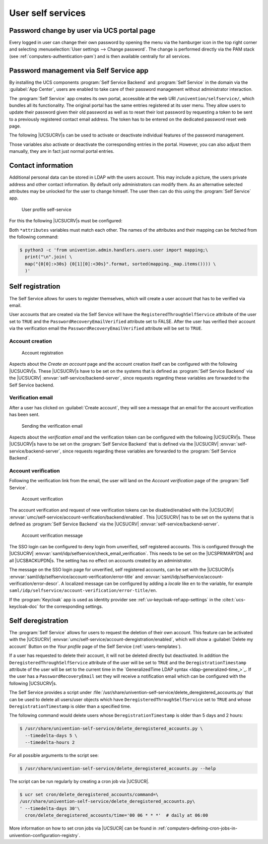 .. Like what you see? Join us!
.. https://www.univention.com/about-us/careers/vacancies/
..
.. Copyright (C) 2021-2023 Univention GmbH
..
.. SPDX-License-Identifier: AGPL-3.0-only
..
.. https://www.univention.com/
..
.. All rights reserved.
..
.. The source code of this program is made available under the terms of
.. the GNU Affero General Public License v3.0 only (AGPL-3.0-only) as
.. published by the Free Software Foundation.
..
.. Binary versions of this program provided by Univention to you as
.. well as other copyrighted, protected or trademarked materials like
.. Logos, graphics, fonts, specific documentations and configurations,
.. cryptographic keys etc. are subject to a license agreement between
.. you and Univention and not subject to the AGPL-3.0-only.
..
.. In the case you use this program under the terms of the AGPL-3.0-only,
.. the program is provided in the hope that it will be useful, but
.. WITHOUT ANY WARRANTY; without even the implied warranty of
.. MERCHANTABILITY or FITNESS FOR A PARTICULAR PURPOSE. See the GNU
.. Affero General Public License for more details.
..
.. You should have received a copy of the GNU Affero General Public
.. License with the Debian GNU/Linux or Univention distribution in file
.. /usr/share/common-licenses/AGPL-3; if not, see
.. <https://www.gnu.org/licenses/agpl-3.0.txt>.

.. _user-management-password-changes-by-users:

User self services
==================

.. highlight:: console

.. _user-management-password-changes-by-users-via-umc:

Password change by user via UCS portal page
-------------------------------------------

Every logged in user can change their own password by opening the menu via the
hamburger icon in the top right corner and selecting :menuselection:`User settings -->
Change password`. The change is performed directly via the PAM stack (see
:ref:`computers-authentication-pam`) and is then available centrally for all
services.

.. _user-management-password-changes-by-users-self-service:

Password management via Self Service app
----------------------------------------

By installing the UCS components :program:`Self Service Backend` and
:program:`Self Service` in the domain via the :guilabel:`App Center`, users are
enabled to take care of their password management without administrator
interaction.

The :program:`Self Service` app creates its own portal, accessible at the web
URI ``/univention/selfservice/``, which bundles all its functionality. The
original portal has the same entries registered at its user menu. They allow
users to update their password given their old password as well as to reset
their lost password by requesting a token to be sent to a previously registered
contact email address. The token has to be entered on the dedicated password
reset web page.

The following |UCSUCRV|\ s can be used to activate or deactivate individual
features of the password management.

.. envvar:: umc/self-service/passwordreset/backend/enabled

   Activates or deactivates the backend of the *Password forgotten* page. This
   |UCSUCRV| has to be set on the systems that is defined as :program:`Self
   Service backend` via the |UCSUCRV| :envvar:`self-service/backend-server`,
   since requests regarding these variables are forwarded to the :program:`Self
   Service backend`.

.. envvar:: umc/self-service/protect-account/backend/enabled

   Activates or deactivates the backend of the *Protect account* page. This
   |UCSUCRV| has to be set on the systems that is defined as :program:`Self
   Service backend` via the |UCSUCRV| :envvar:`self-service/backend-server`,
   since requests regarding these variables are forwarded to the :program:`Self
   Service backend`.

.. envvar:: umc/self-service/service-specific-passwords/backend/enabled

   Activates or deactivates the backend for service specific passwords.
   Currently, only the service RADIUS is supported. Find more information in
   :ref:`ip-config-radius-configuration-service-specific-password`.

Those variables also activate or deactivate the corresponding entries in the
portal. However, you can also adjust them manually, they are in fact just normal
portal entries.

.. _user-management-password-changes-by-users-contact-data:

Contact information
-------------------

Additional personal data can be stored in LDAP with the users account.
This may include a picture, the users private address and other contact
information. By default only administrators can modify them. As an
alternative selected attributes may be unlocked for the user to change
himself. The user then can do this using the :program:`Self Service` app.

.. _user-self-service:

.. figure:: /images/users_self-service_profile.*
   :alt: User profile self-service

   User profile self-service

For this the following |UCSUCRV|\ s must be configured:



.. envvar:: self-service/ldap_attributes

   This variable configures the *LDAP* attributes a user can modify at its own
   user account. The names of the attributes must be separated by comma. This
   variable must be set on |UCSPRIMARYDN| (and |UCSBACKUPDN|\ s).

.. envvar:: self-service/udm_attributes

   This variable configures the *UDM* attributes a user can modify. The names of
   the attributes must be separated by comma. This variable must be set on all
   hosts, where the :program:`Self Service` app is installed (incl. |UCSPRIMARYDN|).

.. envvar:: self-service/udm_attributes/read-only

   This variable sets *UDM* attributes specified in |UCSUCRV|
   :envvar:`self-service/udm_attributes` to read-only. Use a comma-separated list
   for multiple values. Set this variable on all hosts, where the
   :program:`Self Service` app is installed, including |UCSPRIMARYDN|.

   To prevent this variable's intended behavior from being prohibited, remove
   the *LDAP* attributes specified in |UCSUCRV|
   :envvar:`self-service/ldap_attributes` that should be read-only. Otherwise,
   these *LDAP* attributes will keep the corresponding *UDM* attributes writable.

.. envvar:: umc/self-service/profiledata/enabled

   This variable must be set to ``true`` on all involved server systems to
   enable the mechanism.

.. envvar:: umc/self-service/allow-authenticated-use

   This variable defines whether the specification of user name and password is
   necessary when opening and modifying your own user profile if you are already
   logged in to Univention Portal.

   As of UCS 4.4-7, this |UCSUCRV| is automatically set to ``true`` when the
   :program:`Self Service` is installed for the first time. The ``true`` value
   activates the use of an existing Univention Portal session. The fields
   *Username* and *Password* are then automatically filled in or no longer
   displayed.

   Systems upgraded to UCS 4.4-7 will retain the old behavior by automatically
   setting the value to ``false``. Note that this variable must be set to the
   same value on all participating systems where the :program:`Self Service` app
   is installed (incl. |UCSPRIMARYDN|).


Both ``*attributes`` variables must match each other. The names of the
attributes and their mapping can be fetched from the following command:

.. code-block:: console

   $ python3 -c 'from univention.admin.handlers.users.user import mapping;\
     print("\n".join( \
     map("{0[0]:>30s} {0[1][0]:<30s}".format, sorted(mapping._map.items()))) \
     )'

.. _user-management-password-changes-by-users-selfregistration:

Self registration
-----------------

The Self Service allows for users to register themselves, which will create a
user account that has to be verified via email.

User accounts that are created via the Self Service will have the
``RegisteredThroughSelfService`` attribute of the user set to ``TRUE`` and the
``PasswordRecoveryEmailVerified`` attribute set to FALSE. After the user has
verified their account via the verification email the
``PasswordRecoveryEmailVerified`` attribute will be set to ``TRUE``.

.. _user-management-password-changes-by-users-selfregistration-account-creation:

Account creation
~~~~~~~~~~~~~~~~

.. _user-registration:

.. figure:: /images/users_self-service_registration.*
   :alt: Account registration

   Account registration

Aspects about the *Create an account* page and the account creation
itself can be configured with the following |UCSUCRV|\ s. These |UCSUCRV|\ s
have to be set on the systems that is defined as :program:`Self Service Backend`
via the |UCSUCRV| :envvar:`self-service/backend-server`, since
requests regarding these variables are forwarded to the Self Service
backend.

.. envvar:: umc/self-service/account-registration/backend/enabled

   With this variable the account registration can be disabled/enabled.

.. envvar:: umc/self-service/account-registration/usertemplate

   With this variable a :ref:`user template <users-templates>` can be specified
   that will be used for the creation of self registered accounts.

.. envvar:: umc/self-service/account-registration/usercontainer

   With this variable a container can be specified under which the self
   registered users are created.

.. envvar:: umc/self-service/account-registration/udm_attributes

   This variable configures which UDM attributes of a user account are shown on
   the *Create an account* page of the Self Service. The names of the UDM
   attributes must be provided as a comma separated list.

.. envvar:: umc/self-service/account-registration/udm_attributes/required

   This variable configures which of the UDM attributes set via the |UCSUCRV|
   :envvar:`umc/self-service/account-registration/udm_attributes` are required
   for the user to provide. The names of the UDM attributes must be provided as
   a comma separated list.

.. _user-management-password-changes-by-users-selfregistration-verification-email:

Verification email
~~~~~~~~~~~~~~~~~~

After a user has clicked on :guilabel:`Create account`, they
will see a message that an email for the account verification has been
sent.

.. _user-verification-email:

.. figure:: /images/users_self-service_verification_email.*
   :alt: Sending the verification email

   Sending the verification email

Aspects about the *verification email* and the verification token can be
configured with the following |UCSUCRV|\ s. These |UCSUCRV|\ s have to be set on
the :program:`Self Service Backend` that is defined via the |UCSUCRV|
:envvar:`self-service/backend-server`, since requests regarding these variables
are forwarded to the :program:`Self Service Backend`.

.. envvar:: umc/self-service/account-verification/email/webserver_address

   Defines the ``host`` part to use in the verification link URL. The default is
   to use the FQDN of the :program:`Self Service Backend` defined via the
   |UCSUCRV| :envvar:`self-service/backend-server` since this |UCSUCRV| is
   evaluated there.

.. envvar:: umc/self-service/account-verification/email/sender_address

   Defines the sender address of the verification email. Default is :samp:`Account
   Verification Service <noreply@{FQDN}>`.

.. envvar:: umc/self-service/account-verification/email/server

   Server name or IP address of the mail server to use.

.. envvar:: umc/self-service/account-verification/email/text_file

   A path to a text file whose content will be used for the body of the
   verification email. The text can contain the following strings which will be
   substituted accordingly: ``{link}``, ``{token}``, ``{tokenlink}`` and
   ``{username}``. As default the file
   :file:`/usr/share/univention-self-service/email_bodies/verification_email_body.txt`
   is used.

.. envvar:: umc/self-service/account-verification/email/token_length

   Defines the number of characters that is used for the verification token.
   Defaults to ``64``.

.. _user-management-password-changes-by-users-selfregistration-account-verification:

Account verification
~~~~~~~~~~~~~~~~~~~~

Following the verification link from the email, the user will land on
the *Account verification* page of the :program:`Self Service`.

.. _user-verification:

.. figure:: /images/users_self-service_verification.*
   :alt: Account verification

   Account verification

The account verification and request of new verification tokens can be
disabled/enabled with the |UCSUCRV|
:envvar:`umc/self-service/account-verification/backend/enabled`. This |UCSUCRV|
has to be set on the systems that is defined as :program:`Self Service Backend`
via the |UCSUCRV| :envvar:`self-service/backend-server`.

.. _user-verification-message:


.. figure:: /images/users_self-service_verification_message.*
   :alt: Account verification message

   Account verification message

The SSO login can be configured to deny login from unverified, self
registered accounts. This is configured through the |UCSUCRV|
:envvar:`saml/idp/selfservice/check_email_verification`. This
needs to be set on the |UCSPRIMARYDN| and all |UCSBACKUPDN|\ s. The setting
has no effect on accounts created by an administrator.

The message on the SSO login page for unverified, self registered
accounts, can be set with the |UCSUCRV|\ s
:envvar:`saml/idp/selfservice/account-verification/error-title`
and
:envvar:`saml/idp/selfservice/account-verification/error-descr`. A localized
message can be configured by adding a *locale* like ``en`` to the variable, for
example ``saml/idp/selfservice/account-verification/error-title/en``.

If the :program:`Keycloak` app is used as identity provider
see :ref:`uv-keycloak-ref:app-settings` in the :cite:t:`ucs-keycloak-doc`
for the corresponding settings.

.. _user-management-password-changes-by-users-selfderegistration:

Self deregistration
-------------------

The :program:`Self Service` allows for users to request the deletion of their
own account. This feature can be activated with the |UCSUCRV|
:envvar:`umc/self-service/account-deregistration/enabled`, which will show a
:guilabel:`Delete my account` Button on the *Your profile* page of the Self
Service (:ref:`users-templates`).

If a user has requested to delete their account, it will not be deleted directly
but deactivated. In addition the ``DeregisteredThroughSelfService`` attribute of
the user will be set to ``TRUE`` and the ``DeregistrationTimestamp`` attribute
of the user will be set to the current time in the `GeneralizedTime LDAP syntax
<ldap-generalized-time_>`_. If the user has a ``PasswordRecoveryEmail`` set they
will receive a notification email which can be configured with the following
|UCSUCRV|\ s.

.. envvar:: umc/self-service/account-deregistration/email/sender_address

   Defines the sender address of the email. Default is :samp:`Password Reset Service
   <noreply@{FQDN}>`.

.. envvar:: umc/self-service/account-deregistration/email/server

   Server name or IP address of the mail server to use.

.. envvar:: umc/self-service/account-deregistration/email/text_file

   A path to a text file whose content will be used for the body of the email.
   The text can contain the following strings which will be substituted
   accordingly: ``{username}``. As default the file
   :file:`/usr/share/univention-self-service/email_bodies/deregistration_notification_email_body.txt`
   is used.

The Self Service provides a script under
:file:`/usr/share/univention-self-service/delete_deregistered_accounts.py` that
can be used to delete all users/user objects which have
``DeregisteredThroughSelfService`` set to ``TRUE`` and whose
``DeregistrationTimestamp`` is older than a specified time.

The following command would delete users whose ``DeregistrationTimestamp`` is
older than 5 days and 2 hours:

.. code-block::

   $ /usr/share/univention-self-service/delete_deregistered_accounts.py \
     --timedelta-days 5 \
     --timedelta-hours 2

For all possible arguments to the script see:

.. code-block::

   $ /usr/share/univention-self-service/delete_deregistered_accounts.py --help


The script can be run regularly by creating a cron job via |UCSUCR|.

.. code-block::

   $ ucr set cron/delete_deregistered_accounts/command=\
   /usr/share/univention-self-service/delete_deregistered_accounts.py\
   ' --timedelta-days 30'\
     cron/delete_deregistered_accounts/time='00 06 * * *'  # daily at 06:00


More information on how to set cron jobs via |UCSUCR| can be found in
:ref:`computers-defining-cron-jobs-in-univention-configuration-registry`.
